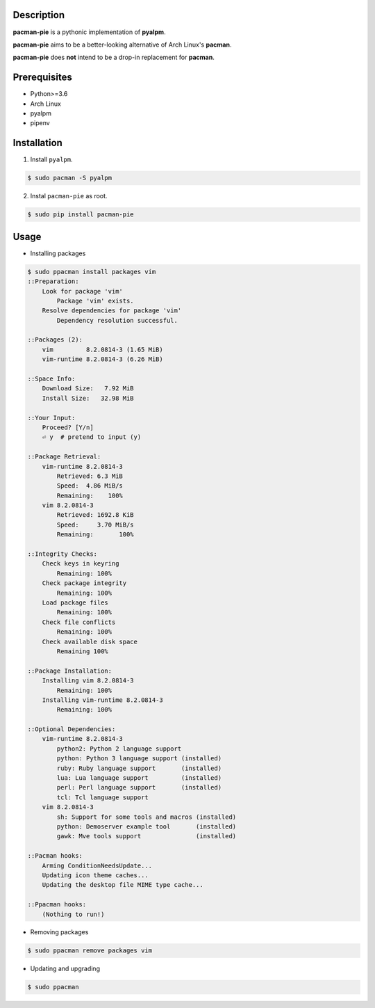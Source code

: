 Description
===========
**pacman-pie** is a pythonic implementation of **pyalpm**.

**pacman-pie** aims to be a better-looking alternative of Arch Linux's **pacman**.

**pacman-pie** does **not** intend to be a drop-in replacement for **pacman**.

Prerequisites
=============
* Python>=3.6
* Arch Linux
* pyalpm
* pipenv

Installation
============
1. Install ``pyalpm``.

.. code-block:: bash

    $ sudo pacman -S pyalpm

2. Instal ``pacman-pie`` as root.

.. code-block:: bash

    $ sudo pip install pacman-pie

Usage
=====
..
    TODO: Convert the stdout of ``sudo ppacman install packages vim`` to asciicinema stuff

* Installing packages

.. code-block:: bash

    $ sudo ppacman install packages vim
    ::Preparation:
        Look for package 'vim'
            Package 'vim' exists.
        Resolve dependencies for package 'vim'
            Dependency resolution successful.

    ::Packages (2):
        vim         8.2.0814-3 (1.65 MiB)
        vim-runtime 8.2.0814-3 (6.26 MiB)

    ::Space Info:
        Download Size:   7.92 MiB
        Install Size:   32.98 MiB

    ::Your Input:
        Proceed? [Y/n]
        ⏎ y  # pretend to input (y)

    ::Package Retrieval:
        vim-runtime 8.2.0814-3
            Retrieved: 6.3 MiB
            Speed:  4.86 MiB/s
            Remaining:    100%
        vim 8.2.0814-3
            Retrieved: 1692.8 KiB
            Speed:     3.70 MiB/s
            Remaining:       100%

    ::Integrity Checks:
        Check keys in keyring
            Remaining: 100%
        Check package integrity
            Remaining: 100%
        Load package files
            Remaining: 100%
        Check file conflicts
            Remaining: 100%
        Check available disk space
            Remaining 100%

    ::Package Installation:
        Installing vim 8.2.0814-3
            Remaining: 100%
        Installing vim-runtime 8.2.0814-3
            Remaining: 100%

    ::Optional Dependencies:
        vim-runtime 8.2.0814-3
            python2: Python 2 language support
            python: Python 3 language support (installed)
            ruby: Ruby language support       (installed)
            lua: Lua language support         (installed)
            perl: Perl language support       (installed)
            tcl: Tcl language support
        vim 8.2.0814-3
            sh: Support for some tools and macros (installed)
            python: Demoserver example tool       (installed)
            gawk: Mve tools support               (installed)

    ::Pacman hooks:
        Arming ConditionNeedsUpdate...
        Updating icon theme caches...
        Updating the desktop file MIME type cache...

    ::Ppacman hooks:
        (Nothing to run!)

* Removing packages

.. code-block:: bash

    $ sudo ppacman remove packages vim

* Updating and upgrading

.. code-block:: bash

    $ sudo ppacman
